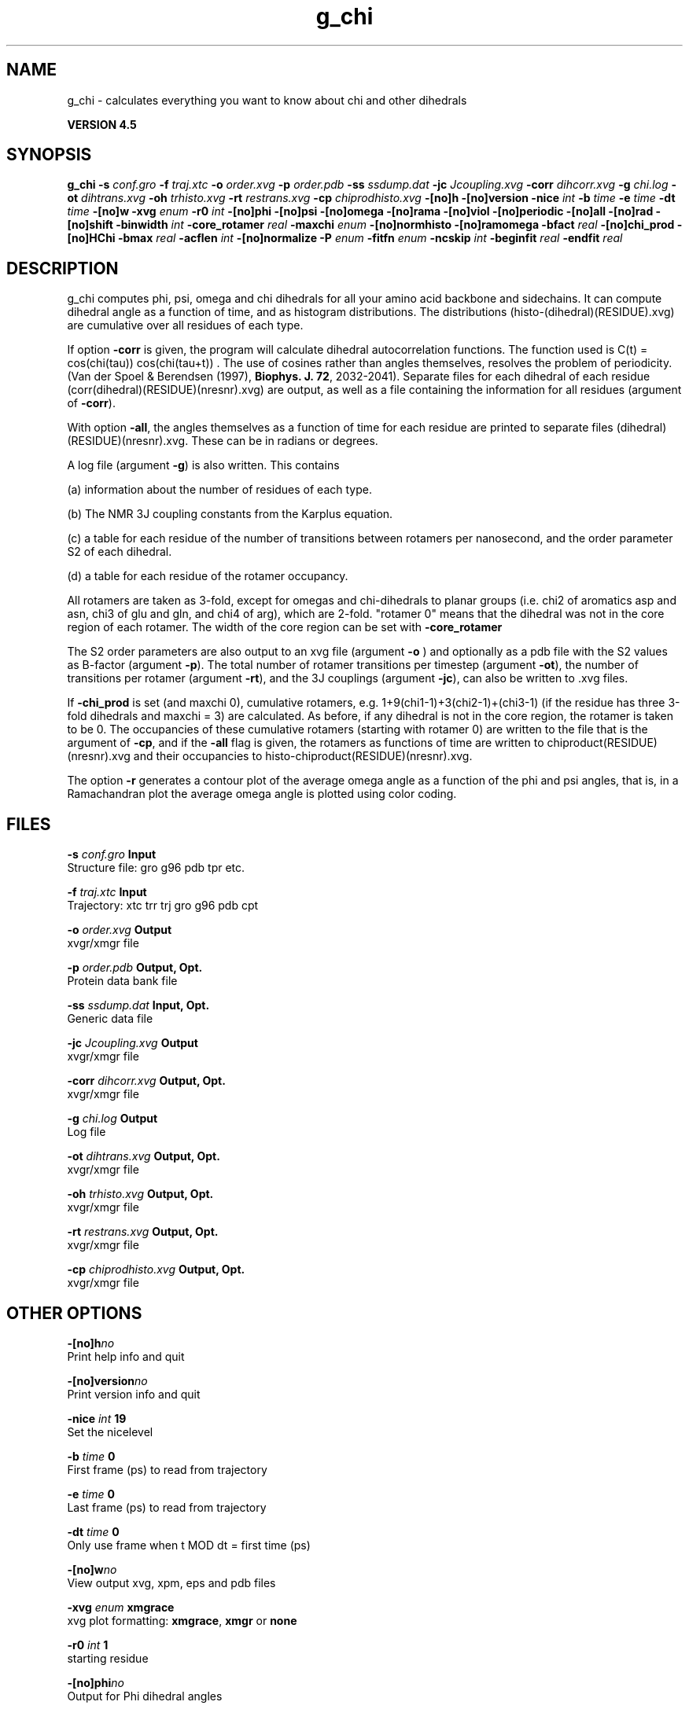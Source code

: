.TH g_chi 1 "Thu 26 Aug 2010" "" "GROMACS suite, VERSION 4.5"
.SH NAME
g_chi - calculates everything you want to know about chi and other dihedrals

.B VERSION 4.5
.SH SYNOPSIS
\f3g_chi\fP
.BI "\-s" " conf.gro "
.BI "\-f" " traj.xtc "
.BI "\-o" " order.xvg "
.BI "\-p" " order.pdb "
.BI "\-ss" " ssdump.dat "
.BI "\-jc" " Jcoupling.xvg "
.BI "\-corr" " dihcorr.xvg "
.BI "\-g" " chi.log "
.BI "\-ot" " dihtrans.xvg "
.BI "\-oh" " trhisto.xvg "
.BI "\-rt" " restrans.xvg "
.BI "\-cp" " chiprodhisto.xvg "
.BI "\-[no]h" ""
.BI "\-[no]version" ""
.BI "\-nice" " int "
.BI "\-b" " time "
.BI "\-e" " time "
.BI "\-dt" " time "
.BI "\-[no]w" ""
.BI "\-xvg" " enum "
.BI "\-r0" " int "
.BI "\-[no]phi" ""
.BI "\-[no]psi" ""
.BI "\-[no]omega" ""
.BI "\-[no]rama" ""
.BI "\-[no]viol" ""
.BI "\-[no]periodic" ""
.BI "\-[no]all" ""
.BI "\-[no]rad" ""
.BI "\-[no]shift" ""
.BI "\-binwidth" " int "
.BI "\-core_rotamer" " real "
.BI "\-maxchi" " enum "
.BI "\-[no]normhisto" ""
.BI "\-[no]ramomega" ""
.BI "\-bfact" " real "
.BI "\-[no]chi_prod" ""
.BI "\-[no]HChi" ""
.BI "\-bmax" " real "
.BI "\-acflen" " int "
.BI "\-[no]normalize" ""
.BI "\-P" " enum "
.BI "\-fitfn" " enum "
.BI "\-ncskip" " int "
.BI "\-beginfit" " real "
.BI "\-endfit" " real "
.SH DESCRIPTION
\&g_chi computes phi, psi, omega and chi dihedrals for all your 
\&amino acid backbone and sidechains.
\&It can compute dihedral angle as a function of time, and as
\&histogram distributions.
\&The distributions (histo\-(dihedral)(RESIDUE).xvg) are cumulative over all residues of each type.


\&If option \fB \-corr\fR is given, the program will
\&calculate dihedral autocorrelation functions. The function used
\&is C(t) =  cos(chi(tau)) cos(chi(tau+t)) . The use of cosines
\&rather than angles themselves, resolves the problem of periodicity.
\&(Van der Spoel & Berendsen (1997), \fB Biophys. J. 72\fR, 2032\-2041).
\&Separate files for each dihedral of each residue
\&(corr(dihedral)(RESIDUE)(nresnr).xvg) are output, as well as a
\&file containing the information for all residues (argument of \fB \-corr\fR).


\&With option \fB \-all\fR, the angles themselves as a function of time for
\&each residue are printed to separate files (dihedral)(RESIDUE)(nresnr).xvg.
\&These can be in radians or degrees.


\&A log file (argument \fB \-g\fR) is also written. This contains 

\&(a) information about the number of residues of each type.

\&(b) The NMR 3J coupling constants from the Karplus equation.

\&(c) a table for each residue of the number of transitions between 
\&rotamers per nanosecond,  and the order parameter S2 of each dihedral.

\&(d) a table for each residue of the rotamer occupancy.

\&All rotamers are taken as 3\-fold, except for omegas and chi\-dihedrals
\&to planar groups (i.e. chi2 of aromatics asp and asn, chi3 of glu
\&and gln, and chi4 of arg), which are 2\-fold. "rotamer 0" means 
\&that the dihedral was not in the core region of each rotamer. 
\&The width of the core region can be set with \fB \-core_rotamer\fR


\&The S2 order parameters are also output to an xvg file
\&(argument \fB \-o\fR ) and optionally as a pdb file with
\&the S2 values as B\-factor (argument \fB \-p\fR). 
\&The total number of rotamer transitions per timestep
\&(argument \fB \-ot\fR), the number of transitions per rotamer
\&(argument \fB \-rt\fR), and the 3J couplings (argument \fB \-jc\fR), 
\&can also be written to .xvg files.


\&If \fB \-chi_prod\fR is set (and maxchi  0), cumulative rotamers, e.g.
\&1+9(chi1\-1)+3(chi2\-1)+(chi3\-1) (if the residue has three 3\-fold 
\&dihedrals and maxchi = 3)
\&are calculated. As before, if any dihedral is not in the core region,
\&the rotamer is taken to be 0. The occupancies of these cumulative 
\&rotamers (starting with rotamer 0) are written to the file
\&that is the argument of \fB \-cp\fR, and if the \fB \-all\fR flag
\&is given, the rotamers as functions of time
\&are written to chiproduct(RESIDUE)(nresnr).xvg 
\&and their occupancies to histo\-chiproduct(RESIDUE)(nresnr).xvg.


\&The option \fB \-r\fR generates a contour plot of the average omega angle
\&as a function of the phi and psi angles, that is, in a Ramachandran plot
\&the average omega angle is plotted using color coding.
.SH FILES
.BI "\-s" " conf.gro" 
.B Input
 Structure file: gro g96 pdb tpr etc. 

.BI "\-f" " traj.xtc" 
.B Input
 Trajectory: xtc trr trj gro g96 pdb cpt 

.BI "\-o" " order.xvg" 
.B Output
 xvgr/xmgr file 

.BI "\-p" " order.pdb" 
.B Output, Opt.
 Protein data bank file 

.BI "\-ss" " ssdump.dat" 
.B Input, Opt.
 Generic data file 

.BI "\-jc" " Jcoupling.xvg" 
.B Output
 xvgr/xmgr file 

.BI "\-corr" " dihcorr.xvg" 
.B Output, Opt.
 xvgr/xmgr file 

.BI "\-g" " chi.log" 
.B Output
 Log file 

.BI "\-ot" " dihtrans.xvg" 
.B Output, Opt.
 xvgr/xmgr file 

.BI "\-oh" " trhisto.xvg" 
.B Output, Opt.
 xvgr/xmgr file 

.BI "\-rt" " restrans.xvg" 
.B Output, Opt.
 xvgr/xmgr file 

.BI "\-cp" " chiprodhisto.xvg" 
.B Output, Opt.
 xvgr/xmgr file 

.SH OTHER OPTIONS
.BI "\-[no]h"  "no    "
 Print help info and quit

.BI "\-[no]version"  "no    "
 Print version info and quit

.BI "\-nice"  " int" " 19" 
 Set the nicelevel

.BI "\-b"  " time" " 0     " 
 First frame (ps) to read from trajectory

.BI "\-e"  " time" " 0     " 
 Last frame (ps) to read from trajectory

.BI "\-dt"  " time" " 0     " 
 Only use frame when t MOD dt = first time (ps)

.BI "\-[no]w"  "no    "
 View output xvg, xpm, eps and pdb files

.BI "\-xvg"  " enum" " xmgrace" 
 xvg plot formatting: \fB xmgrace\fR, \fB xmgr\fR or \fB none\fR

.BI "\-r0"  " int" " 1" 
 starting residue

.BI "\-[no]phi"  "no    "
 Output for Phi dihedral angles

.BI "\-[no]psi"  "no    "
 Output for Psi dihedral angles

.BI "\-[no]omega"  "no    "
 Output for Omega dihedrals (peptide bonds)

.BI "\-[no]rama"  "no    "
 Generate Phi/Psi and Chi1/Chi2 ramachandran plots

.BI "\-[no]viol"  "no    "
 Write a file that gives 0 or 1 for violated Ramachandran angles

.BI "\-[no]periodic"  "yes   "
 Print dihedral angles modulo 360 degrees

.BI "\-[no]all"  "no    "
 Output separate files for every dihedral.

.BI "\-[no]rad"  "no    "
 in angle vs time files, use radians rather than degrees.

.BI "\-[no]shift"  "no    "
 Compute chemical shifts from Phi/Psi angles

.BI "\-binwidth"  " int" " 1" 
 bin width for histograms (degrees)

.BI "\-core_rotamer"  " real" " 0.5   " 
 only the central \-core_rotamer*(360/multiplicity) belongs to each rotamer (the rest is assigned to rotamer 0)

.BI "\-maxchi"  " enum" " 0" 
 calculate first ndih Chi dihedrals: \fB 0\fR, \fB 1\fR, \fB 2\fR, \fB 3\fR, \fB 4\fR, \fB 5\fR or \fB 6\fR

.BI "\-[no]normhisto"  "yes   "
 Normalize histograms

.BI "\-[no]ramomega"  "no    "
 compute average omega as a function of phi/psi and plot it in an xpm plot

.BI "\-bfact"  " real" " \-1    " 
 B\-factor value for pdb file for atoms with no calculated dihedral order parameter

.BI "\-[no]chi_prod"  "no    "
 compute a single cumulative rotamer for each residue

.BI "\-[no]HChi"  "no    "
 Include dihedrals to sidechain hydrogens

.BI "\-bmax"  " real" " 0     " 
 Maximum B\-factor on any of the atoms that make up a dihedral, for the dihedral angle to be considere in the statistics. Applies to database work where a number of X\-Ray structures is analyzed. \-bmax = 0 means no limit.

.BI "\-acflen"  " int" " \-1" 
 Length of the ACF, default is half the number of frames

.BI "\-[no]normalize"  "yes   "
 Normalize ACF

.BI "\-P"  " enum" " 0" 
 Order of Legendre polynomial for ACF (0 indicates none): \fB 0\fR, \fB 1\fR, \fB 2\fR or \fB 3\fR

.BI "\-fitfn"  " enum" " none" 
 Fit function: \fB none\fR, \fB exp\fR, \fB aexp\fR, \fB exp_exp\fR, \fB vac\fR, \fB exp5\fR, \fB exp7\fR or \fB exp9\fR

.BI "\-ncskip"  " int" " 0" 
 Skip N points in the output file of correlation functions

.BI "\-beginfit"  " real" " 0     " 
 Time where to begin the exponential fit of the correlation function

.BI "\-endfit"  " real" " \-1    " 
 Time where to end the exponential fit of the correlation function, \-1 is until the end

.SH KNOWN PROBLEMS
\- Produces MANY output files (up to about 4 times the number of residues in the protein, twice that if autocorrelation functions are calculated). Typically several hundred files are output.

\- Phi and psi dihedrals are calculated in a non\-standard way, using H\-N\-CA\-C for phi instead of C(\-)\-N\-CA\-C, and N\-CA\-C\-O for psi instead of N\-CA\-C\-N(+). This causes (usually small) discrepancies with the output of other tools like g_rama.

\- \-r0 option does not work properly

\- Rotamers with multiplicity 2 are printed in chi.log as if they had multiplicity 3, with the 3rd (g(+)) always having probability 0

.SH SEE ALSO
.BR gromacs(7)

More information about \fBGROMACS\fR is available at <\fIhttp://www.gromacs.org/\fR>.
